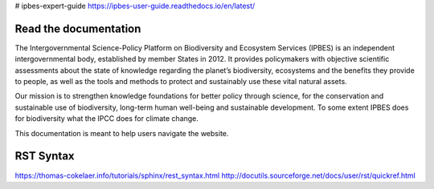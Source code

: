 # ipbes-expert-guide https://ipbes-user-guide.readthedocs.io/en/latest/

Read the documentation
===========================
The Intergovernmental Science-Policy Platform on Biodiversity and Ecosystem Services (IPBES) is an independent intergovernmental body, established by member States in 2012. It provides policymakers with objective scientific assessments about the state of knowledge regarding the planet’s biodiversity, ecosystems and the benefits they provide to people, as well as the tools and methods to protect and sustainably use these vital natural assets.

Our mission is to strengthen knowledge foundations for better policy through science, for the conservation and sustainable use of biodiversity, long-term human well-being and sustainable development. To some extent IPBES does for biodiversity what the IPCC does for climate change.

This documentation is meant to help users navigate the website.

RST Syntax
==========
https://thomas-cokelaer.info/tutorials/sphinx/rest_syntax.html
http://docutils.sourceforge.net/docs/user/rst/quickref.html
